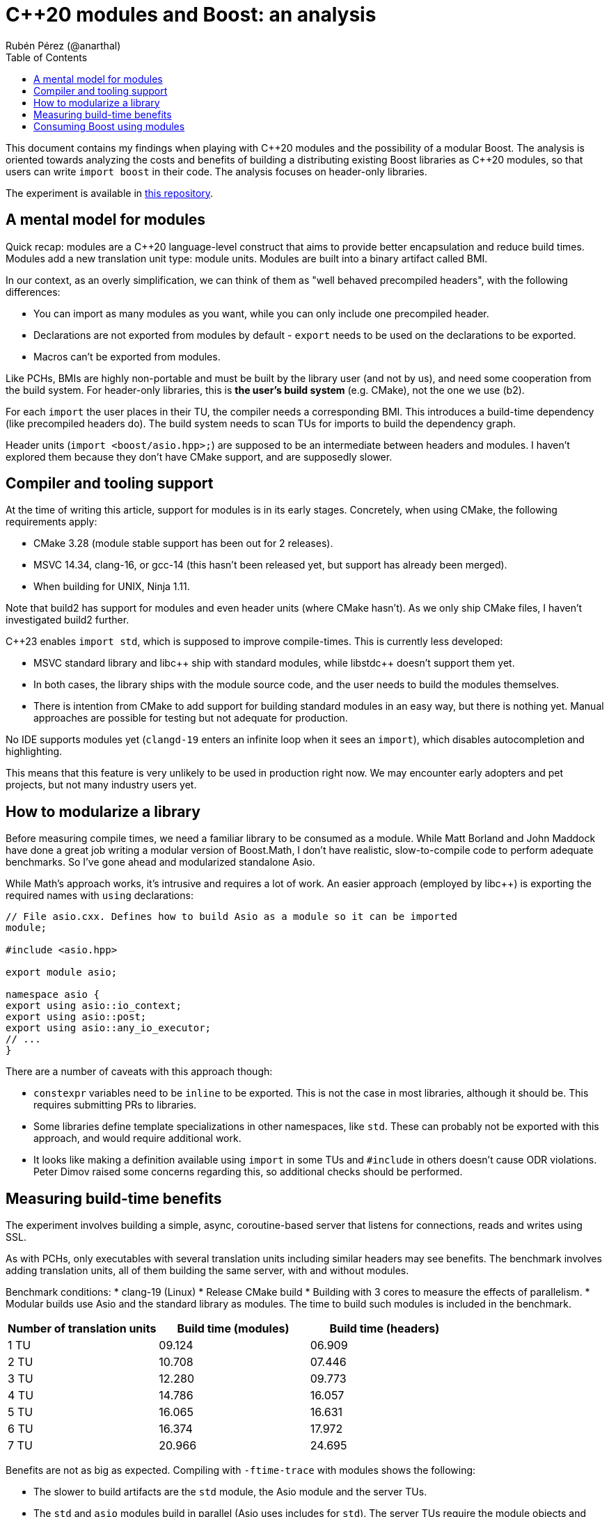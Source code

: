 # C++20 modules and Boost: an analysis
:source-highlighter: highlightjs
:toc: left
Rubén Pérez (@anarthal)

This document contains my findings when playing with pass:[C++]20 modules and the possibility of a modular Boost. The analysis is oriented towards analyzing the costs and benefits of building a distributing existing Boost libraries as pass:[C++]20 modules, so that users can write `import boost` in their code. The analysis focuses on header-only libraries.

The experiment is available in https://github.com/anarthal/boost-modules-bench[this repository].

## A mental model for modules

Quick recap: modules are a pass:[C++]20 language-level construct that aims to provide better encapsulation and reduce build times. Modules add a new translation unit type: module units. Modules are built into a binary artifact called BMI.

In our context, as an overly simplification, we can think of them as "well behaved precompiled headers", with the following differences:

* You can import as many modules as you want, while you can only include one precompiled header.
* Declarations are not exported from modules by default - `export` needs to be used on the declarations to be exported.
* Macros can't be exported from modules.

Like PCHs, BMIs are highly non-portable and must be built by the library user (and not by us), and need some cooperation from the build system. For header-only libraries, this is **the user's build system** (e.g. CMake), not the one we use (b2).

For each `import` the user places in their TU, the compiler needs a corresponding BMI. This introduces a build-time dependency (like precompiled headers do). The build system needs to scan TUs for imports to build the dependency graph.

Header units (`import <boost/asio.hpp>;`) are supposed to be an intermediate between headers and modules. I haven't explored them because they don't have CMake support, and are supposedly slower.

## Compiler and tooling support

At the time of writing this article, support for modules is in its early stages. Concretely, when using CMake, the following requirements apply:

* CMake 3.28 (module stable support has been out for 2 releases).
* MSVC 14.34, clang-16, or gcc-14 (this hasn't been released yet, but support has already been merged).
* When building for UNIX, Ninja 1.11.

Note that build2 has support for modules and even header units (where CMake hasn't). As we only ship CMake files, I haven't investigated build2 further.

C++23 enables `import std`, which is supposed to improve compile-times. This is currently less developed:

* MSVC standard library and pass:[libc++] ship with standard modules, while pass:[libstdc++] doesn't support them yet.
* In both cases, the library ships with the module source code, and the user needs to build the modules themselves.
* There is intention from CMake to add support for building standard modules in an easy way, but there is nothing yet. Manual approaches are possible for testing but not adequate for production.

No IDE supports modules yet (`clangd-19` enters an infinite loop when it sees an `import`), which disables autocompletion and highlighting.

This means that this feature is very unlikely to be used in production right now. We may encounter early adopters and pet projects, but not many industry users yet.

## How to modularize a library

Before measuring compile times, we need a familiar library to be consumed as a module. While Matt Borland and John Maddock have done a great job writing a modular version of Boost.Math, I don't have realistic, slow-to-compile code to perform adequate benchmarks. So I've gone ahead and modularized standalone Asio.

While Math's approach works, it's intrusive and requires a lot of work. An easier approach (employed by pass:[libc++]) is exporting the required names with `using` declarations:

[source,cpp]
----
// File asio.cxx. Defines how to build Asio as a module so it can be imported
module;

#include <asio.hpp>

export module asio;

namespace asio {
export using asio::io_context;
export using asio::post;
export using asio::any_io_executor;
// ...
}
----

There are a number of caveats with this approach though:

* `constexpr` variables need to be `inline` to be exported. This is not the case in most libraries, although it should be. This requires submitting PRs to libraries.
* Some libraries define template specializations in other namespaces, like `std`. These can probably not be exported with this approach, and would require additional work.
* It looks like making a definition available using `import` in some TUs and `#include` in others doesn't cause ODR violations. Peter Dimov raised some concerns regarding this, so additional checks should be performed.

## Measuring build-time benefits

The experiment involves building a simple, async, coroutine-based server that listens for connections, reads and writes using SSL.

As with PCHs, only executables with several translation units including similar headers may see benefits. The benchmark involves adding translation units, all of them building the same server, with and without modules. 

Benchmark conditions:
* clang-19 (Linux)
* Release CMake build
* Building with 3 cores  to measure the effects of parallelism.
* Modular builds use Asio and the standard library as modules. The time to build such modules is included in the benchmark.

[cols="1,1,1"]
|===
| Number of translation units | Build time (modules) | Build time (headers)

|1 TU    |09.124     |06.909
|2 TU    |10.708     |07.446
|3 TU    |12.280     |09.773
|4 TU    |14.786     |16.057
|5 TU    |16.065     |16.631
|6 TU    |16.374     |17.972
|7 TU    |20.966     |24.695
|===

Benefits are not as big as expected. Compiling with `-ftime-trace` with modules shows the following:

* The slower to build artifacts are the `std` module, the Asio module and the server TUs.
* The `std` and `asio` modules build in parallel (Asio uses includes for `std`). The server TUs require the module objects and won't start building until the former are ready.
* Each of the two modules take around 4s to build. This is spent including headers and parsing declarations.
* Building server TUs take 6s in total: 2s in the compiler's frontend (performing instantiations) and 4s in the backend (performing optimizations).
* The header version takes 9s. 3s are spent parsing headers, which is not present in the module version.
* Rebuilds that only involve the compiler's frontend (common during local development) are significantly faster in the module version - from 4s to almost instant.

Although non-zero, I find the gains slightly disappointing. These may be bigger for bigger projects, debug builds or different libraries.

## Consuming Boost using modules

If we write module code for some Boost libraries, we need to ship the code and provide users with a way to build and consume it. As we ship CMake bindings with our libraries, the obvious path is to enhance this to include building Boost modules.

This is what the end user's CMake could look like:

[source,cmake]
----
# Same as today
find_package(Boost REQUIRED)

# A function defined by find_package(Boost). Builds the Boost.Asio module into a target named asio_module
add_boost_asio_module(asio_module)
# Possibly set compile flags required by dependent targets

# Use the module
add_executable(server main.cpp)
target_link_libraries(server PRIVATE asio_module)
----

This resembles the `pch` rule in B2. Under the hood, the function creates a library target that builds the corresponding Boost module. For instance:

[source,cmake]
----
function (add_boost_asio_module NAME)
    set(ROOT @CMAKE_INSTALL_PREFIX@)
    add_library(${NAME})
    target_include_directories(${NAME} PRIVATE ${ROOT}/include)
    target_compile_features(${NAME} PUBLIC cxx_std_23)
    target_sources(${NAME} PUBLIC
        FILE_SET modules_public TYPE CXX_MODULES FILES
            ${ROOT}/module/asio.cxx
    )
endfunction()
----

A function may be more appropriate than an actual target because the module may need to be built several times, with different flags and definitions.

Such an approach requires non-trivial changes in either Boost.CMake or `boost_install`. Note that `vcpkg` users would not be able to access this, since `vcpkg` does not use the official Boost CMake modules. `conan` and system package managers would benefit.

